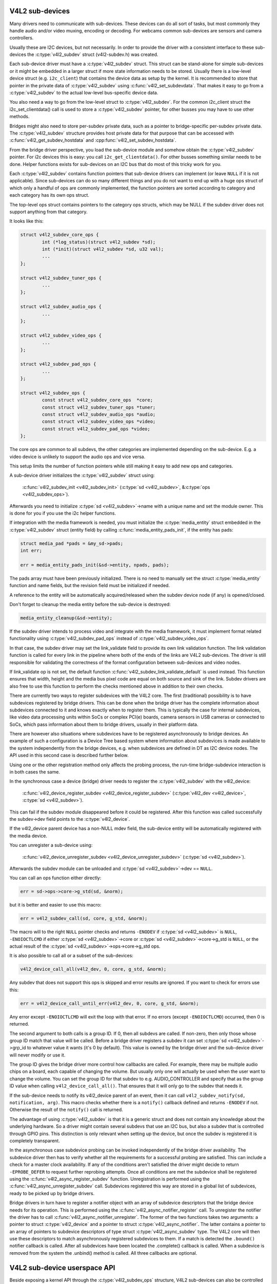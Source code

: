 V4L2 sub-devices
----------------

Many drivers need to communicate with sub-devices. These devices can do all
sort of tasks, but most commonly they handle audio and/or video muxing,
encoding or decoding. For webcams common sub-devices are sensors and camera
controllers.

Usually these are I2C devices, but not necessarily. In order to provide the
driver with a consistent interface to these sub-devices the
:c:type:`v4l2_subdev` struct (v4l2-subdev.h) was created.

Each sub-device driver must have a :c:type:`v4l2_subdev` struct. This struct
can be stand-alone for simple sub-devices or it might be embedded in a larger
struct if more state information needs to be stored. Usually there is a
low-level device struct (e.g. ``i2c_client``) that contains the device data as
setup by the kernel. It is recommended to store that pointer in the private
data of :c:type:`v4l2_subdev` using :c:func:`v4l2_set_subdevdata`. That makes
it easy to go from a :c:type:`v4l2_subdev` to the actual low-level bus-specific
device data.

You also need a way to go from the low-level struct to :c:type:`v4l2_subdev`.
For the common i2c_client struct the i2c_set_clientdata() call is used to store
a :c:type:`v4l2_subdev` pointer, for other busses you may have to use other
methods.

Bridges might also need to store per-subdev private data, such as a pointer to
bridge-specific per-subdev private data. The :c:type:`v4l2_subdev` structure
provides host private data for that purpose that can be accessed with
:c:func:`v4l2_get_subdev_hostdata` and :cpp:func:`v4l2_set_subdev_hostdata`.

From the bridge driver perspective, you load the sub-device module and somehow
obtain the :c:type:`v4l2_subdev` pointer. For i2c devices this is easy: you call
``i2c_get_clientdata()``. For other busses something similar needs to be done.
Helper functions exists for sub-devices on an I2C bus that do most of this
tricky work for you.

Each :c:type:`v4l2_subdev` contains function pointers that sub-device drivers
can implement (or leave ``NULL`` if it is not applicable). Since sub-devices can
do so many different things and you do not want to end up with a huge ops struct
of which only a handful of ops are commonly implemented, the function pointers
are sorted according to category and each category has its own ops struct.

The top-level ops struct contains pointers to the category ops structs, which
may be NULL if the subdev driver does not support anything from that category.

It looks like this:

.. code-block:: c

	struct v4l2_subdev_core_ops {
		int (*log_status)(struct v4l2_subdev *sd);
		int (*init)(struct v4l2_subdev *sd, u32 val);
		...
	};

	struct v4l2_subdev_tuner_ops {
		...
	};

	struct v4l2_subdev_audio_ops {
		...
	};

	struct v4l2_subdev_video_ops {
		...
	};

	struct v4l2_subdev_pad_ops {
		...
	};

	struct v4l2_subdev_ops {
		const struct v4l2_subdev_core_ops  *core;
		const struct v4l2_subdev_tuner_ops *tuner;
		const struct v4l2_subdev_audio_ops *audio;
		const struct v4l2_subdev_video_ops *video;
		const struct v4l2_subdev_pad_ops *video;
	};

The core ops are common to all subdevs, the other categories are implemented
depending on the sub-device. E.g. a video device is unlikely to support the
audio ops and vice versa.

This setup limits the number of function pointers while still making it easy
to add new ops and categories.

A sub-device driver initializes the :c:type:`v4l2_subdev` struct using:

	:c:func:`v4l2_subdev_init <v4l2_subdev_init>`
	(:c:type:`sd <v4l2_subdev>`, &\ :c:type:`ops <v4l2_subdev_ops>`).


Afterwards you need to initialize :c:type:`sd <v4l2_subdev>`->name with a
unique name and set the module owner. This is done for you if you use the
i2c helper functions.

If integration with the media framework is needed, you must initialize the
:c:type:`media_entity` struct embedded in the :c:type:`v4l2_subdev` struct
(entity field) by calling :c:func:`media_entity_pads_init`, if the entity has
pads:

.. code-block:: c

	struct media_pad *pads = &my_sd->pads;
	int err;

	err = media_entity_pads_init(&sd->entity, npads, pads);

The pads array must have been previously initialized. There is no need to
manually set the struct :c:type:`media_entity` function and name fields, but the
revision field must be initialized if needed.

A reference to the entity will be automatically acquired/released when the
subdev device node (if any) is opened/closed.

Don't forget to cleanup the media entity before the sub-device is destroyed:

.. code-block:: c

	media_entity_cleanup(&sd->entity);

If the subdev driver intends to process video and integrate with the media
framework, it must implement format related functionality using
:c:type:`v4l2_subdev_pad_ops` instead of :c:type:`v4l2_subdev_video_ops`.

In that case, the subdev driver may set the link_validate field to provide
its own link validation function. The link validation function is called for
every link in the pipeline where both of the ends of the links are V4L2
sub-devices. The driver is still responsible for validating the correctness
of the format configuration between sub-devices and video nodes.

If link_validate op is not set, the default function
:c:func:`v4l2_subdev_link_validate_default` is used instead. This function
ensures that width, height and the media bus pixel code are equal on both source
and sink of the link. Subdev drivers are also free to use this function to
perform the checks mentioned above in addition to their own checks.

There are currently two ways to register subdevices with the V4L2 core. The
first (traditional) possibility is to have subdevices registered by bridge
drivers. This can be done when the bridge driver has the complete information
about subdevices connected to it and knows exactly when to register them. This
is typically the case for internal subdevices, like video data processing units
within SoCs or complex PCI(e) boards, camera sensors in USB cameras or connected
to SoCs, which pass information about them to bridge drivers, usually in their
platform data.

There are however also situations where subdevices have to be registered
asynchronously to bridge devices. An example of such a configuration is a Device
Tree based system where information about subdevices is made available to the
system independently from the bridge devices, e.g. when subdevices are defined
in DT as I2C device nodes. The API used in this second case is described further
below.

Using one or the other registration method only affects the probing process, the
run-time bridge-subdevice interaction is in both cases the same.

In the synchronous case a device (bridge) driver needs to register the
:c:type:`v4l2_subdev` with the v4l2_device:

	:c:func:`v4l2_device_register_subdev <v4l2_device_register_subdev>`
	(:c:type:`v4l2_dev <v4l2_device>`, :c:type:`sd <v4l2_subdev>`).

This can fail if the subdev module disappeared before it could be registered.
After this function was called successfully the subdev->dev field points to
the :c:type:`v4l2_device`.

If the v4l2_device parent device has a non-NULL mdev field, the sub-device
entity will be automatically registered with the media device.

You can unregister a sub-device using:

	:c:func:`v4l2_device_unregister_subdev <v4l2_device_unregister_subdev>`
	(:c:type:`sd <v4l2_subdev>`).


Afterwards the subdev module can be unloaded and
:c:type:`sd <v4l2_subdev>`->dev == ``NULL``.

You can call an ops function either directly:

.. code-block:: c

	err = sd->ops->core->g_std(sd, &norm);

but it is better and easier to use this macro:

.. code-block:: c

	err = v4l2_subdev_call(sd, core, g_std, &norm);

The macro will to the right ``NULL`` pointer checks and returns ``-ENODEV``
if :c:type:`sd <v4l2_subdev>` is ``NULL``, ``-ENOIOCTLCMD`` if either
:c:type:`sd <v4l2_subdev>`->core or :c:type:`sd <v4l2_subdev>`->core->g_std is ``NULL``, or the actual result of the
:c:type:`sd <v4l2_subdev>`->ops->core->g_std ops.

It is also possible to call all or a subset of the sub-devices:

.. code-block:: c

	v4l2_device_call_all(v4l2_dev, 0, core, g_std, &norm);

Any subdev that does not support this ops is skipped and error results are
ignored. If you want to check for errors use this:

.. code-block:: c

	err = v4l2_device_call_until_err(v4l2_dev, 0, core, g_std, &norm);

Any error except ``-ENOIOCTLCMD`` will exit the loop with that error. If no
errors (except ``-ENOIOCTLCMD``) occurred, then 0 is returned.

The second argument to both calls is a group ID. If 0, then all subdevs are
called. If non-zero, then only those whose group ID match that value will
be called. Before a bridge driver registers a subdev it can set
:c:type:`sd <v4l2_subdev>`->grp_id to whatever value it wants (it's 0 by
default). This value is owned by the bridge driver and the sub-device driver
will never modify or use it.

The group ID gives the bridge driver more control how callbacks are called.
For example, there may be multiple audio chips on a board, each capable of
changing the volume. But usually only one will actually be used when the
user want to change the volume. You can set the group ID for that subdev to
e.g. AUDIO_CONTROLLER and specify that as the group ID value when calling
``v4l2_device_call_all()``. That ensures that it will only go to the subdev
that needs it.

If the sub-device needs to notify its v4l2_device parent of an event, then
it can call ``v4l2_subdev_notify(sd, notification, arg)``. This macro checks
whether there is a ``notify()`` callback defined and returns ``-ENODEV`` if not.
Otherwise the result of the ``notify()`` call is returned.

The advantage of using :c:type:`v4l2_subdev` is that it is a generic struct and
does not contain any knowledge about the underlying hardware. So a driver might
contain several subdevs that use an I2C bus, but also a subdev that is
controlled through GPIO pins. This distinction is only relevant when setting
up the device, but once the subdev is registered it is completely transparent.

In the asynchronous case subdevice probing can be invoked independently of the
bridge driver availability. The subdevice driver then has to verify whether all
the requirements for a successful probing are satisfied. This can include a
check for a master clock availability. If any of the conditions aren't satisfied
the driver might decide to return ``-EPROBE_DEFER`` to request further reprobing
attempts. Once all conditions are met the subdevice shall be registered using
the :c:func:`v4l2_async_register_subdev` function. Unregistration is
performed using the :c:func:`v4l2_async_unregister_subdev` call. Subdevices
registered this way are stored in a global list of subdevices, ready to be
picked up by bridge drivers.

Bridge drivers in turn have to register a notifier object with an array of
subdevice descriptors that the bridge device needs for its operation. This is
performed using the :c:func:`v4l2_async_notifier_register` call. To
unregister the notifier the driver has to call
:c:func:`v4l2_async_notifier_unregister`. The former of the two functions
takes two arguments: a pointer to struct :c:type:`v4l2_device` and a pointer to
struct :c:type:`v4l2_async_notifier`. The latter contains a pointer to an array
of pointers to subdevice descriptors of type struct :c:type:`v4l2_async_subdev`
type. The V4L2 core will then use these descriptors to match asynchronously
registered
subdevices to them. If a match is detected the ``.bound()`` notifier callback
is called. After all subdevices have been located the .complete() callback is
called. When a subdevice is removed from the system the .unbind() method is
called. All three callbacks are optional.

V4L2 sub-device userspace API
-----------------------------

Beside exposing a kernel API through the :c:type:`v4l2_subdev_ops` structure,
V4L2 sub-devices can also be controlled directly by userspace applications.

Device nodes named ``v4l-subdev``\ *X* can be created in ``/dev`` to access
sub-devices directly. If a sub-device supports direct userspace configuration
it must set the ``V4L2_SUBDEV_FL_HAS_DEVNODE`` flag before being registered.

After registering sub-devices, the :c:type:`v4l2_device` driver can create
device nodes for all registered sub-devices marked with
``V4L2_SUBDEV_FL_HAS_DEVNODE`` by calling
:c:func:`v4l2_device_register_subdev_nodes`. Those device nodes will be
automatically removed when sub-devices are unregistered.

The device node handles a subset of the V4L2 API.

``VIDIOC_QUERYCTRL``,
``VIDIOC_QUERYMENU``,
``VIDIOC_G_CTRL``,
``VIDIOC_S_CTRL``,
``VIDIOC_G_EXT_CTRLS``,
``VIDIOC_S_EXT_CTRLS`` and
``VIDIOC_TRY_EXT_CTRLS``:

	The controls ioctls are identical to the ones defined in V4L2. They
	behave identically, with the only exception that they deal only with
	controls implemented in the sub-device. Depending on the driver, those
	controls can be also be accessed through one (or several) V4L2 device
	nodes.

``VIDIOC_DQEVENT``,
``VIDIOC_SUBSCRIBE_EVENT`` and
``VIDIOC_UNSUBSCRIBE_EVENT``

	The events ioctls are identical to the ones defined in V4L2. They
	behave identically, with the only exception that they deal only with
	events generated by the sub-device. Depending on the driver, those
	events can also be reported by one (or several) V4L2 device nodes.

	Sub-device drivers that want to use events need to set the
	``V4L2_SUBDEV_USES_EVENTS`` :c:type:`v4l2_subdev`.flags and initialize
	:c:type:`v4l2_subdev`.nevents to events queue depth before registering
	the sub-device. After registration events can be queued as usual on the
	:c:type:`v4l2_subdev`.devnode device node.

	To properly support events, the ``poll()`` file operation is also
	implemented.

Private ioctls

	All ioctls not in the above list are passed directly to the sub-device
	driver through the core::ioctl operation.


I2C sub-device drivers
----------------------

Since these drivers are so common, special helper functions are available to
ease the use of these drivers (``v4l2-common.h``).

The recommended method of adding :c:type:`v4l2_subdev` support to an I2C driver
is to embed the :c:type:`v4l2_subdev` struct into the state struct that is
created for each I2C device instance. Very simple devices have no state
struct and in that case you can just create a :c:type:`v4l2_subdev` directly.

A typical state struct would look like this (where 'chipname' is replaced by
the name of the chip):

.. code-block:: c

	struct chipname_state {
		struct v4l2_subdev sd;
		...  /* additional state fields */
	};

Initialize the :c:type:`v4l2_subdev` struct as follows:

.. code-block:: c

	v4l2_i2c_subdev_init(&state->sd, client, subdev_ops);

This function will fill in all the fields of :c:type:`v4l2_subdev` ensure that
the :c:type:`v4l2_subdev` and i2c_client both point to one another.

You should also add a helper inline function to go from a :c:type:`v4l2_subdev`
pointer to a chipname_state struct:

.. code-block:: c

	static inline struct chipname_state *to_state(struct v4l2_subdev *sd)
	{
		return container_of(sd, struct chipname_state, sd);
	}

Use this to go from the :c:type:`v4l2_subdev` struct to the ``i2c_client``
struct:

.. code-block:: c

	struct i2c_client *client = v4l2_get_subdevdata(sd);

And this to go from an ``i2c_client`` to a :c:type:`v4l2_subdev` struct:

.. code-block:: c

	struct v4l2_subdev *sd = i2c_get_clientdata(client);

Make sure to call
:c:func:`v4l2_device_unregister_subdev`\ (:c:type:`sd <v4l2_subdev>`)
when the ``remove()`` callback is called. This will unregister the sub-device
from the bridge driver. It is safe to call this even if the sub-device was
never registered.

You need to do this because when the bridge driver destroys the i2c adapter
the ``remove()`` callbacks are called of the i2c devices on that adapter.
After that the corresponding v4l2_subdev structures are invalid, so they
have to be unregistered first. Calling
:c:func:`v4l2_device_unregister_subdev`\ (:c:type:`sd <v4l2_subdev>`)
from the ``remove()`` callback ensures that this is always done correctly.


The bridge driver also has some helper functions it can use:

.. code-block:: c

	struct v4l2_subdev *sd = v4l2_i2c_new_subdev(v4l2_dev, adapter,
					"module_foo", "chipid", 0x36, NULL);

This loads the given module (can be ``NULL`` if no module needs to be loaded)
and calls :c:func:`i2c_new_device` with the given ``i2c_adapter`` and
chip/address arguments. If all goes well, then it registers the subdev with
the v4l2_device.

You can also use the last argument of :c:func:`v4l2_i2c_new_subdev` to pass
an array of possible I2C addresses that it should probe. These probe addresses
are only used if the previous argument is 0. A non-zero argument means that you
know the exact i2c address so in that case no probing will take place.

Both functions return ``NULL`` if something went wrong.

Note that the chipid you pass to :c:func:`v4l2_i2c_new_subdev` is usually
the same as the module name. It allows you to specify a chip variant, e.g.
"saa7114" or "saa7115". In general though the i2c driver autodetects this.
The use of chipid is something that needs to be looked at more closely at a
later date. It differs between i2c drivers and as such can be confusing.
To see which chip variants are supported you can look in the i2c driver code
for the i2c_device_id table. This lists all the possibilities.

There are two more helper functions:

:c:func:`v4l2_i2c_new_subdev_cfg`: this function adds new irq and
platform_data arguments and has both 'addr' and 'probed_addrs' arguments:
if addr is not 0 then that will be used (non-probing variant), otherwise the
probed_addrs are probed.

For example: this will probe for address 0x10:

.. code-block:: c

	struct v4l2_subdev *sd = v4l2_i2c_new_subdev_cfg(v4l2_dev, adapter,
			  "module_foo", "chipid", 0, NULL, 0, I2C_ADDRS(0x10));

:c:func:`v4l2_i2c_new_subdev_board` uses an :c:type:`i2c_board_info` struct
which is passed to the i2c driver and replaces the irq, platform_data and addr
arguments.

If the subdev supports the s_config core ops, then that op is called with
the irq and platform_data arguments after the subdev was setup.

The older :c:func:`v4l2_i2c_new_subdev` and
:c:func:`v4l2_i2c_new_probed_subdev` functions will call ``s_config`` as
well, but with irq set to 0 and platform_data set to ``NULL``.

V4L2 sub-device functions and data structures
---------------------------------------------

.. kernel-doc:: include/media/v4l2-subdev.h

.. kernel-doc:: include/media/v4l2-async.h
